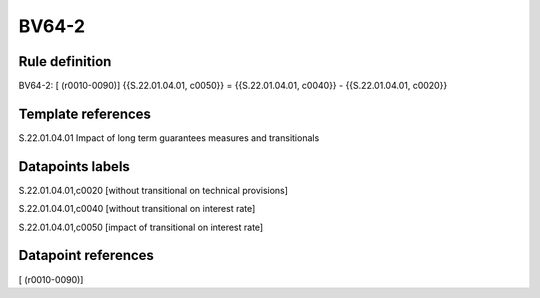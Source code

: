 ======
BV64-2
======

Rule definition
---------------

BV64-2: [ (r0010-0090)] {{S.22.01.04.01, c0050}} = {{S.22.01.04.01, c0040}} - {{S.22.01.04.01, c0020}}


Template references
-------------------

S.22.01.04.01 Impact of long term guarantees measures and transitionals


Datapoints labels
-----------------

S.22.01.04.01,c0020 [without transitional on technical provisions]

S.22.01.04.01,c0040 [without transitional on interest rate]

S.22.01.04.01,c0050 [impact of transitional on interest rate]



Datapoint references
--------------------

[ (r0010-0090)]